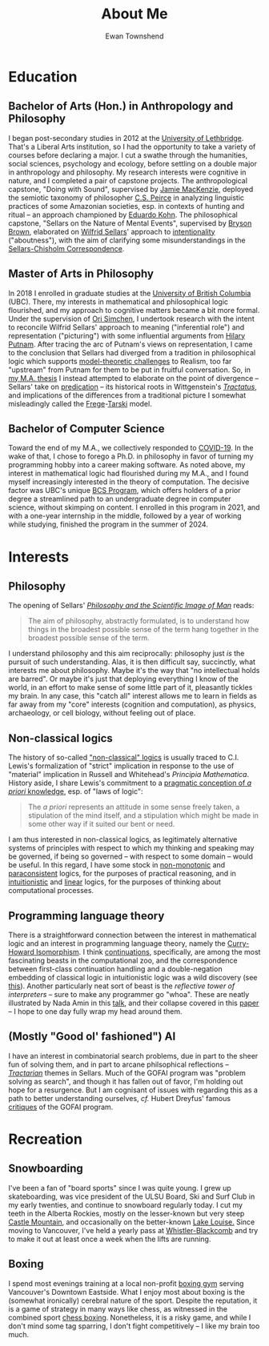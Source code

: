 #+Title: About Me
#+Author: Ewan Townshend
#+Options: toc:3 num:nil

* Education
** Bachelor of Arts (Hon.) in Anthropology and Philosophy
I began post-secondary studies in 2012 at the [[https://en.wikipedia.org/wiki/University_of_Lethbridge][University of Lethbridge]]. That's a Liberal Arts institution, so I had the opportunity to take a variety of courses before declaring a major. I cut a swathe through the humanities, social sciences, psychology and ecology, before settling on a double major in anthropology and philosophy. My research interests were cognitive in nature, and I completed a pair of capstone projects. The anthropological capstone, "Doing with Sound", supervised by [[https://directory.uleth.ca/users/james.mackenzie][Jamie MacKenzie]], deployed the semiotic taxonomy of philosopher [[https://plato.stanford.edu/entries/peirce/][C.S. Peirce]] in analyzing linguistic practices of some Amazonian societies, esp. in contexts of hunting and ritual -- an approach championed by [[https://www.mcgill.ca/anthropology/people/eduardokohn][Eduardo Kohn]]. The philosophical capstone, "Sellars on the Nature of Mental Events", supervised by [[https://directory.uleth.ca/users/brown][Bryson Brown]], elaborated on [[https://plato.stanford.edu/entries/sellars/][Wilfrid Sellars]]' approach to [[https://plato.stanford.edu/entries/intentionality/][intentionality]] ("aboutness"), with the aim of clarifying some misunderstandings in the [[https://www.ditext.com/sellars/sccor-f.html][Sellars-Chisholm Correspondence]].

** Master of Arts in Philosophy
In 2018 I enrolled in graduate studies at the [[https://en.wikipedia.org/wiki/University_of_British_Columbia][University of British Columbia]] (UBC). There, my interests in mathematical and philosophical logic flourished, and my approach to cognitive matters became a bit more formal. Under the supervision of [[https://orisimchen.net/][Ori Simchen]], I undertook research with the intent to reconcile Wilfrid Sellars' approach to meaning ("inferential role") and representation ("picturing") with some influential arguments from [[https://en.wikipedia.org/wiki/Hilary_Putnam][Hilary Putnam]]. After tracing the arc of Putnam's views on representation, I came to the conclusion that Sellars had diverged from a tradition in philosophical logic which supports [[https://plato.stanford.edu/entries/realism-sem-challenge/model-theory-completeness.html][model-theoretic challenges]] to Realism, too far "upstream" from Putnam for them to be put in fruitful conversation. So, in [[https://open.library.ubc.ca/media/stream/pdf/24/1.0395793/4][my M.A. thesis]] I instead attempted to elaborate on the point of divergence -- Sellars' take on [[https://en.wikipedia.org/wiki/Predication_(philosophy)][predication]] -- its historical roots in Wittgenstein's [[https://en.wikipedia.org/wiki/Tractatus_Logico-Philosophicus][/Tractatus/]], and implications of the differences from a traditional picture I somewhat misleadingly called the [[https://plato.stanford.edu/entries/frege/][Frege]]-[[https://plato.stanford.edu/entries/tarski/][Tarski]] model.

** Bachelor of Computer Science
Toward the end of my M.A., we collectively responded to [[https://en.wikipedia.org/wiki/COVID-19][COVID-19]]. In the wake of that, I chose to forego a Ph.D. in philosophy in favor of turning my programming hobby into a career making software. As noted above, my interest in mathematical logic had flourished during my M.A., and I found myself increasingly interested in the theory of computation. The decisive factor was UBC's unique [[https://www.cs.ubc.ca/students/undergrad/degree-programs/bcs-program-second-degree][BCS Program]], which offers holders of a prior degree a streamlined path to an undergraduate degree in computer science, without skimping on content. I enrolled in this program in 2021, and with a one-year internship in the middle, followed by a year of working while studying, finished the program in the summer of 2024.

* Interests
** Philosophy
The opening of Sellars' [[https://www.stephanieruphy.com/wp-content/uploads/2018/09/SellarsPhilSciImage.pdf][/Philosophy and the Scientific Image of Man/]] reads:
#+begin_quote
The aim of philosophy, abstractly formulated, is to understand how things
in the broadest possible sense of the term hang together in the broadest
possible sense of the term.
#+end_quote
I understand philosophy and this aim reciprocally: philosophy just /is/ the pursuit of such understanding. Alas, it is then difficult say, succinctly, what interests me about philosophy. Maybe it's the way that "no intellectual holds are barred". Or maybe it's just that deploying everything I know of the world, in an effort to make sense of some little part of it, pleasantly tickles my brain. In any case, this "catch all" interest allows me to learn in fields as far away from my "core" interests (cognition and computation), as physics, archaeology, or cell biology, without feeling out of place.

** Non-classical logics
The history of so-called [[https://en.wikipedia.org/wiki/Non-classical_logic]["non-classical" logics]] is usually traced to C.I. Lewis's formalization of "strict" implication in response to the use of "material" implication in Russell and Whitehead's /Principia Mathematica/. History aside, I share Lewis's commitment to a [[https://www.informationphilosopher.com/knowledge/philosophers/lewis/Pragmatic_a_priori.html][pragmatic conception of /a priori/ knowledge]], esp. of "laws of logic":
#+begin_quote
The /a priori/ represents an attitude in some sense freely taken, a stipulation of the mind itself, and a stipulation which might be made in some other way if it suited our bent or need.
#+end_quote
I am thus interested in non-classical logics, as legitimately alternative systems of principles with respect to which my thinking and speaking may be governed, if being so governed -- with respect to some domain -- would be useful. In this regard, I have some stock in [[https://en.wikipedia.org/wiki/Non-monotonic_logic][non-monotonic]] and [[https://en.wikipedia.org/wiki/Paraconsistent_logic][paraconsistent]] logics, for the purposes of practical reasoning, and in [[https://en.wikipedia.org/wiki/Intuitionistic_logic][intuitionistic]] and [[https://en.wikipedia.org/wiki/Linear_logic][linear]] logics, for the purposes of thinking about computational processes.

** Programming language theory
There is a straightforward connection between the interest in mathematical logic and an interest in programming language theory, namely the [[https://en.wikipedia.org/wiki/Curry%E2%80%93Howard_correspondence][Curry-Howard Isomorphism]]. I think [[https://en.wikipedia.org/wiki/Continuation][continuations]], specifically, are among the most fascinating beasts in the computational zoo, and the correspondence between first-class continuation handling and a double-negation embedding of classical logic in intuitionistic logic was a wild discovery (see [[https://www.cl.cam.ac.uk/~tgg22/publications/popl90.pdf][this]]). Another particularly neat sort of beast is the /reflective tower of interpreters/ -- sure to make any programmer go "whoa". These are neatly illustrated by Nada Amin in this [[https://www.youtube.com/watch?v=SrKj4hYic5A][talk]], and their collapse covered in this [[https://www.cs.purdue.edu/homes/rompf/papers/amin-popl18.pdf][paper]] -- I hope to one day fully wrap my head around them.

** (Mostly "Good ol' fashioned") AI
I have an interest in combinatorial search problems, due in part to the sheer fun of solving them, and in part to arcane philsophical reflections -- [[https://link.springer.com/article/10.1007/bf00353791][/Tractarian/]] themes in Sellars. Much of the GOFAI program was "problem solving as search", and though it has fallen out of favor, I'm holding out hope for a resurgence. But I am cognisant of issues with regarding this as a path to better understanding ourselves, /cf./ Hubert Dreyfus' famous [[https://archive.org/details/whatcomputerscan00hube][critiques]] of the GOFAI program. 

* Recreation
** Snowboarding

I've been a fan of "board sports" since I was quite young. I grew up skateboarding, was vice president of the ULSU Board, Ski and Surf Club in my early twenties, and continue to snowboard regularly today. I cut my teeth in the Alberta Rockies, mostly on the lesser-known but very steep [[https://www.skicastle.ca/][Castle Mountain]], and occasionally on the better-known [[https://www.skilouise.com][Lake Louise.]] Since moving to Vancouver, I've held a yearly pass at [[https://www.whistlerblackcomb.com/][Whistler-Blackcomb]] and try to make it out at least once a week when the lifts are running.

** Boxing

I spend most evenings training at a local non-profit [[https://www.eastsideboxingclub.com/][boxing gym]] serving Vancouver's Downtown Eastside. What I enjoy most about boxing is the (somewhat ironically) cerebral nature of the sport. Despite the reputation, it is a game of strategy in many ways like chess, as witnessed in the combined sport [[https://en.wikipedia.org/wiki/Chess_boxing][chess boxing]]. Nonetheless, it is a risky game, and while I don't mind some tag sparring, I don't fight competitively -- I like my brain too much. 

